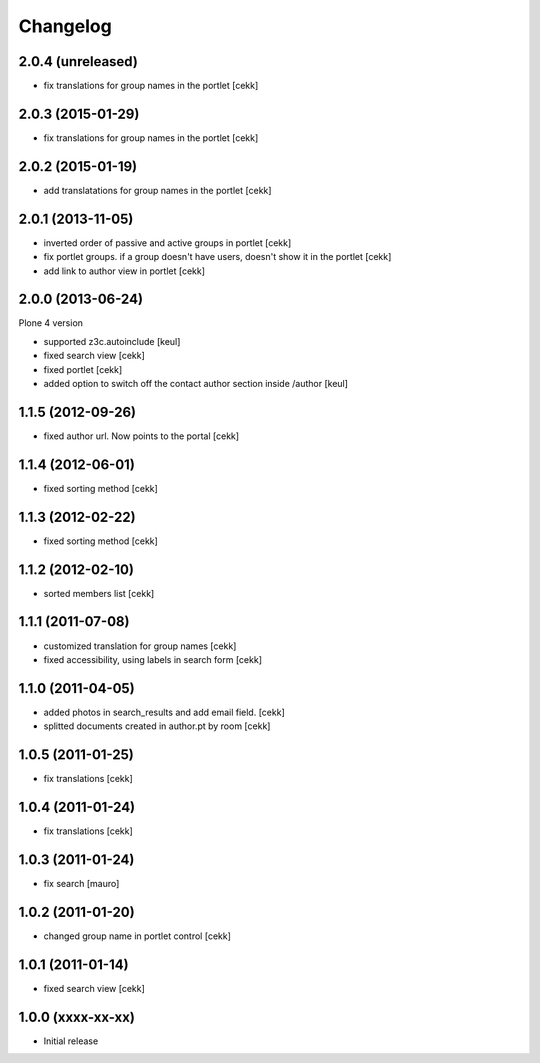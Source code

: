 Changelog
=========

2.0.4 (unreleased)
------------------

- fix translations for group names in the portlet [cekk]


2.0.3 (2015-01-29)
------------------

- fix translations for group names in the portlet [cekk]


2.0.2 (2015-01-19)
------------------

- add translatations for group names in the portlet [cekk]


2.0.1 (2013-11-05)
------------------

- inverted order of passive and active groups in portlet [cekk]
- fix portlet groups. if a group doesn't have users, doesn't show it in the
  portlet [cekk]
- add link to author view in portlet [cekk]

2.0.0 (2013-06-24)
------------------

Plone 4 version

- supported z3c.autoinclude [keul]
- fixed search view [cekk]
- fixed portlet [cekk]
- added option to switch off the contact author section inside
  /author [keul]

1.1.5 (2012-09-26)
------------------

- fixed author url. Now points to the portal [cekk]

1.1.4 (2012-06-01)
------------------

* fixed sorting method [cekk]

1.1.3 (2012-02-22)
------------------
* fixed sorting method [cekk]

1.1.2 (2012-02-10)
------------------
* sorted members list [cekk]

1.1.1 (2011-07-08)
------------------
* customized translation for group names [cekk]
* fixed accessibility, using labels in search form [cekk]

1.1.0 (2011-04-05)
------------------

* added photos in search_results and add email field. [cekk]
* splitted documents created in author.pt by room [cekk]

1.0.5 (2011-01-25)
------------------

* fix translations [cekk]

1.0.4 (2011-01-24)
------------------

* fix translations [cekk]

1.0.3 (2011-01-24)
------------------

* fix search [mauro]

1.0.2 (2011-01-20)
------------------

* changed group name in portlet control [cekk]

1.0.1 (2011-01-14)
------------------

* fixed search view [cekk]

1.0.0 (xxxx-xx-xx)
------------------

* Initial release
